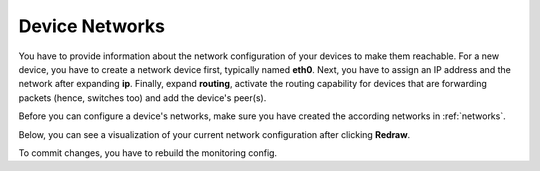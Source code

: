 .. _device_networks:

Device Networks
=======================

You have to provide information about the network configuration of your devices to make them reachable. For a new device, you have to create a network device first, typically named **eth0**. Next, you have to assign an IP address and the network after expanding **ip**. Finally, expand **routing**, activate the routing capability for devices that are forwarding packets (hence, switches too) and add the device's peer(s).

Before you can configure a device's networks, make sure you have created the according networks in :ref:`networks`.

Below, you can see a visualization of your current network configuration after clicking **Redraw**.

To commit changes, you have to rebuild the monitoring config.
 
 
